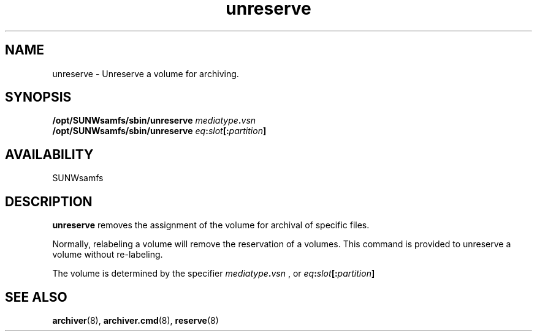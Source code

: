 .\" $Revision: 1.14 $
.ds ]W Sun Microsystems
.\" SAM-QFS_notice_begin
.\"
.\" CDDL HEADER START
.\"
.\" The contents of this file are subject to the terms of the
.\" Common Development and Distribution License (the "License").
.\" You may not use this file except in compliance with the License.
.\"
.\" You can obtain a copy of the license at pkg/OPENSOLARIS.LICENSE
.\" or http://www.opensolaris.org/os/licensing.
.\" See the License for the specific language governing permissions
.\" and limitations under the License.
.\"
.\" When distributing Covered Code, include this CDDL HEADER in each
.\" file and include the License file at pkg/OPENSOLARIS.LICENSE.
.\" If applicable, add the following below this CDDL HEADER, with the
.\" fields enclosed by brackets "[]" replaced with your own identifying
.\" information: Portions Copyright [yyyy] [name of copyright owner]
.\"
.\" CDDL HEADER END
.\"
.\" Copyright 2009 Sun Microsystems, Inc.  All rights reserved.
.\" Use is subject to license terms.
.\"
.\" SAM-QFS_notice_end
.TH unreserve 8 "19 Sep 2000"
.SH NAME
unreserve \- Unreserve a volume for archiving.
.SH SYNOPSIS
.B /opt/SUNWsamfs/sbin/unreserve 
.IB mediatype . vsn
.br
.B /opt/SUNWsamfs/sbin/unreserve 
.IB eq : slot "[:" partition ]
.br
.SH AVAILABILITY
.LP
SUNWsamfs
.SH DESCRIPTION
.LP
.B unreserve
removes the assignment of the volume for archival of specific files.
.LP
Normally, relabeling a volume will remove the reservation of a volumes.
This command is provided to unreserve a volume without re-labeling.
.LP
The volume is determined by the specifier
.IB mediatype . vsn
, or
.IB eq : slot "[:" partition ]
.LP
.PD
.SH SEE ALSO
.BR archiver (8),
.BR archiver.cmd (8),
.BR reserve (8)
